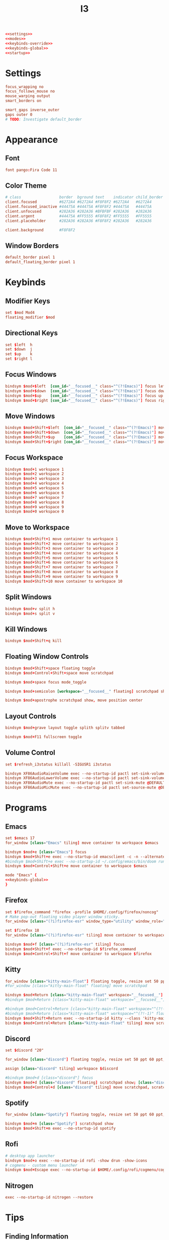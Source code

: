 #+title: I3
#+startup: show3levels

#+begin_src conf :tangle config :noweb yes
<<settings>>
<<modes>>
<<keybinds-override>>
<<keybinds-global>>
<<startup>>
#+end_src

* Settings

#+begin_src conf :noweb-ref settings
focus_wrapping no
focus_follows_mouse no
mouse_warping output
smart_borders on

smart_gaps inverse_outer
gaps outer 0
# TODO: Investigate default_border
#+end_src

* Appearance
** Font

#+begin_src conf :noweb-ref settings
font pango:Fira Code 11
#+end_src

** Color Theme

#+begin_src conf :noweb-ref settings
# class                 border  bground text    indicator child_border
client.focused          #6272A4 #6272A4 #F8F8F2 #6272A4   #6272A4
client.focused_inactive #44475A #44475A #F8F8F2 #44475A   #44475A
client.unfocused        #282A36 #282A36 #BFBFBF #282A36   #282A36
client.urgent           #44475A #FF5555 #F8F8F2 #FF5555   #FF5555
client.placeholder      #282A36 #282A36 #F8F8F2 #282A36   #282A36

client.background       #F8F8F2
#+end_src

** Window Borders

#+begin_src conf :noweb-ref settings
default_border pixel 1
default_floating_border pixel 1
#+end_src

* Keybinds
** Modifier Keys

#+begin_src conf :noweb-ref settings
set $mod Mod4
floating_modifier $mod
#+end_src

** Directional Keys

#+begin_src conf :noweb-ref settings
set $left  h
set $down  j
set $up    k
set $right l
#+end_src

** Focus Windows

#+begin_src conf :noweb-ref keybinds-override
bindsym $mod+$left  [con_id="__focused__" class="^(?!Emacs)"] focus left
bindsym $mod+$down  [con_id="__focused__" class="^(?!Emacs)"] focus down
bindsym $mod+$up    [con_id="__focused__" class="^(?!Emacs)"] focus up
bindsym $mod+$right [con_id="__focused__" class="^(?!Emacs)"] focus right
#+end_src

** Move Windows

#+begin_src conf :noweb-ref keybinds-override
bindsym $mod+Shift+$left  [con_id="__focused__" class="^(?!Emacs)"] move left
bindsym $mod+Shift+$down  [con_id="__focused__" class="^(?!Emacs)"] move down
bindsym $mod+Shift+$up    [con_id="__focused__" class="^(?!Emacs)"] move up
bindsym $mod+Shift+$right [con_id="__focused__" class="^(?!Emacs)"] move right
#+end_src

** Focus Workspace

#+begin_src conf :noweb-ref keybinds-global
bindsym $mod+1 workspace 1
bindsym $mod+2 workspace 2
bindsym $mod+3 workspace 3
bindsym $mod+4 workspace 4
bindsym $mod+5 workspace 5
bindsym $mod+6 workspace 6
bindsym $mod+7 workspace 7
bindsym $mod+8 workspace 8
bindsym $mod+9 workspace 9
bindsym $mod+0 workspace 0
#+end_src

** Move to Workspace

#+begin_src conf :noweb-ref keybinds-global
bindsym $mod+Shift+1 move container to workspace 1
bindsym $mod+Shift+2 move container to workspace 2
bindsym $mod+Shift+3 move container to workspace 3
bindsym $mod+Shift+4 move container to workspace 4
bindsym $mod+Shift+5 move container to workspace 5
bindsym $mod+Shift+6 move container to workspace 6
bindsym $mod+Shift+7 move container to workspace 7
bindsym $mod+Shift+8 move container to workspace 8
bindsym $mod+Shift+9 move container to workspace 9
bindsym $mod+Shift+10 move container to workspace 10
#+end_src

** Split Windows

#+begin_src conf :noweb-ref keybinds-override
bindsym $mod+v split h
bindsym $mod+s split v
#+end_src

** Kill Windows

# TODO: Consider making this a passthrough bind.
#+begin_src conf :noweb-ref keybinds-override
bindsym $mod+Shift+q kill
#+end_src

** Floating Window Controls

#+begin_src conf :noweb-ref keybinds-global
bindsym $mod+Shift+space floating toggle
bindsym $mod+Control+Shift+space move scratchpad
#+end_src

#+begin_src conf :noweb-ref keybinds-global
bindsym $mod+space focus mode_toggle
#+end_src

#+begin_src conf :noweb-ref keybinds-global
bindsym $mod+semicolon [workspace="__focused__" floating] scratchpad show
#+end_src

#+begin_src conf :noweb-ref keybinds-global
bindsym $mod+apostrophe scratchpad show, move position center
#+end_src

** Layout Controls

#+begin_src conf :noweb-ref keybinds-global
bindsym $mod+grave layout toggle splith splitv tabbed
#+end_src

#+begin_src conf :noweb-ref keybinds-global
bindsym $mod+F11 fullscreen toggle
#+end_src

** Volume Control

#+begin_src conf :noweb-ref settings
set $refresh_i3status killall -SIGUSR1 i3status
#+end_src

#+begin_src conf :noweb-ref keybinds-global
bindsym XF86AudioRaiseVolume exec --no-startup-id pactl set-sink-volume @DEFAULT_SINK@ +1% && $refresh_i3status
bindsym XF86AudioLowerVolume exec --no-startup-id pactl set-sink-volume @DEFAULT_SINK@ -1% && $refresh_i3status
bindsym XF86AudioMute exec --no-startup-id pactl set-sink-mute @DEFAULT_SINK@ toggle && $refresh_i3status
bindsym XF86AudioMicMute exec --no-startup-id pactl set-source-mute @DEFAULT_SOURCE@ toggle && $refresh_i3status
#+end_src

* Programs
** Emacs

#+begin_src conf :noweb-ref settings
set $emacs 17
for_window [class="Emacs" tiling] move container to workspace $emacs
#+end_src

#+begin_src conf :noweb-ref keybinds-global
bindsym $mod+e [class="Emacs"] focus
bindsym $mod+Shift+e exec --no-startup-id emacsclient -c -n --alternate-editor=""
#bindsym $mod+Shift+e exec --no-startup-id ~/.config/emacs/bin/doom run
bindsym $mod+Control+Shift+e move container to workspace $emacs
#+end_src

#+begin_src conf :noweb-ref modes :noweb yes
mode "Emacs" {
<<keybinds-global>>
}
#+end_src

** Firefox

#+begin_src conf :noweb-ref settings
set $firefox_command "firefox -profile $HOME/.config/firefox/noncog"
# Make pop-out floating video player window sticky.
for_window [class="(?i)firefox-esr" window_type="utility" window_role="PictureInPicture" floating] sticky enable

set $firefox 18
for_window [class="(?i)firefox-esr" tiling] move container to workspace $firefox
#+end_src

#+begin_src conf :noweb-ref keybinds-global
bindsym $mod+f [class="(?i)firefox-esr" tiling] focus
bindsym $mod+Shift+f exec --no-startup-id $firefox_command
bindsym $mod+Control+Shift+f move container to workspace $firefox
#+end_src

** Kitty

# TODO: Fix.

#+begin_src conf :noweb-ref settings
for_window [class="kitty-main-float"] floating toggle, resize set 50 ppt 50 ppt, move position center, move scratchpad, sticky enable
#for_window [class="kitty-main-float" floating] move scratchpad
#+end_src

#+begin_src conf :noweb-ref keybinds-global
bindsym $mod+Return [class="kitty-main-float" workspace="__focused__"] focus, move scratchpad, scratchpad show; [class="kitty-main-float" floating] scratchpad show
#bindsym $mod+Return [class="kitty-main-float" workspace="__focused__"] focus, move scratchpad; [class="kitty-main-float" floating] scratchpad show

#bindsym $mod+Control+Return [class="kitty-main-float" workspace="^(?!-1).*" floating] move scratchpad
#bindsym $mod+Return [class="kitty-main-float" workspace="^(?!-1)" floating] move scratchpad, [class="kitty-main-float" workspace="^(?!-1)" floating] scratchpad show
bindsym $mod+Shift+Return exec --no-startup-id kitty --class 'kitty-main-float'
bindsym $mod+Control+Return [class="kitty-main-float" tiling] move scratchpad, scratchpad show; [class="kitty" floating] scratchpad show, floating toggle
#+end_src

** Discord

#+begin_src conf :noweb-ref settings
set $discord "20"

for_window [class="discord"] floating toggle, resize set 50 ppt 60 ppt, move position center, move scratchpad, sticky enable

assign [class="discord" tiling] workspace $discord
#+end_src

#+begin_src conf :noweb-ref keybinds-global
#bindsym $mod+d [class="discord"] focus
bindsym $mod+d [class="discord" floating] scratchpad show; [class="discord" tiling] focus
bindsym $mod+Control+d [class="discord" tiling] move scratchpad, scratchpad show; [class="discord" floating] scratchpad show, floating toggle
#+end_src

** Spotify

#+begin_src conf :noweb-ref settings
for_window [class="Spotify"] floating toggle, resize set 50 ppt 60 ppt, move position center, move scratchpad, sticky enable
#+end_src

#+begin_src conf :noweb-ref keybinds-global
bindsym $mod+m [class="Spotify"] scratchpad show
bindsym $mod+Shift+m exec --no-startup-id spotify
#+end_src

** Rofi

#+begin_src conf :noweb-ref keybinds-global
# desktop app launcher
bindsym $mod+o exec --no-startup-id rofi -show drun -show-icons
# cogmenu - custom menu launcher
bindsym $mod+Escape exec --no-startup-id $HOME/.config/rofi/cogmenu/cogmenu.sh
#+end_src

** Nitrogen

#+begin_src conf :noweb-ref startup
exec --no-startup-id nitrogen --restore
#+end_src

* Tips
** Finding Information
*** Key Names

To find the name or =keysym= of the key to be used in this config use =xev= and press the key to get its name.

*** Window Information

To find window related information, you can use =xprop= and =xwininfo=.

